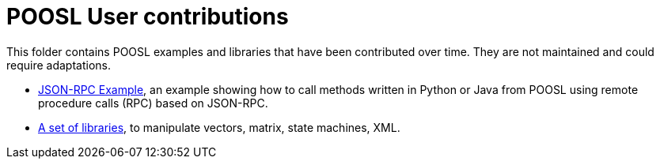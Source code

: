 = POOSL User contributions

This folder contains POOSL examples and libraries that have been contributed over time. They are not maintained and could require adaptations.

* https://github.com/eclipse/poosl/tree/main/docs/samples/org.eclipse.poosl.user-contributions/examples/JsonRPCExample[JSON-RPC Example], an example showing how to call methods written in Python or Java from POOSL using remote procedure calls (RPC) based on JSON-RPC.
* https://github.com/eclipse/poosl/tree/main/docs/samples/org.eclipse.poosl.user-contributions/libraries[A set of libraries], to manipulate vectors, matrix, state machines, XML.
